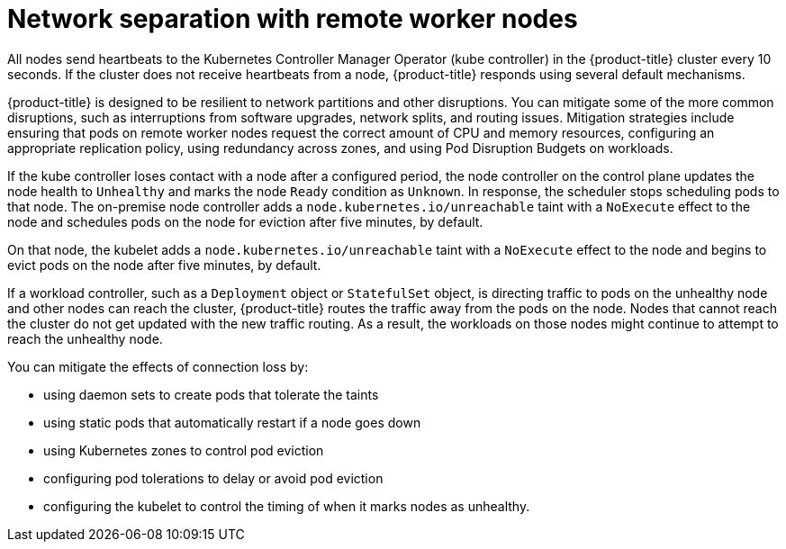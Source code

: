 // Module included in the following assemblies:
//
// * logging/nodes-edge-remote-workers.adoc

[id="nodes-edge-remote-workers-network_{context}"]
= Network separation with remote worker nodes

[role="_abstract"]
All nodes send heartbeats to the Kubernetes Controller Manager Operator (kube controller) in the {product-title} cluster every 10 seconds. If the cluster does not receive heartbeats from a node, {product-title} responds using several default mechanisms.
 
{product-title} is designed to be resilient to network partitions and other disruptions. You can mitigate some of the more common disruptions, such as interruptions from software upgrades, network splits, and routing issues. Mitigation strategies include ensuring that pods on remote worker nodes request the correct amount of CPU and memory resources, configuring an appropriate replication policy, using redundancy across zones, and using Pod Disruption Budgets on workloads. 

If the kube controller loses contact with a node after a configured period, the node controller on the control plane updates the node health to `Unhealthy` and marks the node `Ready` condition as `Unknown`. In response, the scheduler stops scheduling pods to that node. The on-premise node controller adds a `node.kubernetes.io/unreachable` taint with a `NoExecute` effect to the node and schedules pods on the node for eviction after five minutes, by default.  

On that node, the kubelet adds a `node.kubernetes.io/unreachable` taint with a `NoExecute` effect to the node and begins to evict pods on the node after five minutes, by default. 

If a workload controller, such as a `Deployment` object or `StatefulSet` object, is directing traffic to pods on the unhealthy node and other nodes can reach the cluster, {product-title} routes the traffic away from the pods on the node. Nodes that cannot reach the cluster do not get updated with the new traffic routing. As a result, the workloads on those nodes might continue to attempt to reach the unhealthy node.

You can mitigate the effects of connection loss by: 

* using daemon sets to create pods that tolerate the taints
* using static pods that automatically restart if a node goes down
* using Kubernetes zones to control pod eviction
* configuring pod tolerations to delay or avoid pod eviction
* configuring the kubelet to control the timing of when it marks nodes as unhealthy. 
